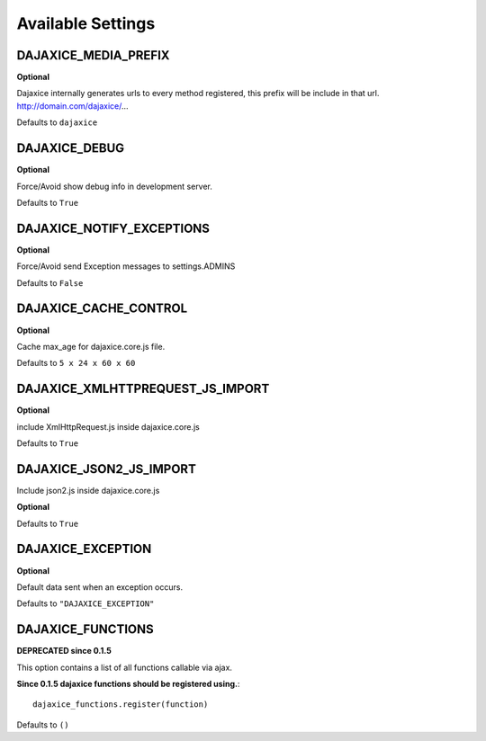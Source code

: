 Available Settings
===========================================

DAJAXICE_MEDIA_PREFIX
------------------------
**Optional**

Dajaxice internally generates urls to every method registered, this prefix will be include in that url. http://domain.com/dajaxice/...

Defaults to ``dajaxice``

DAJAXICE_DEBUG
------------------------

**Optional**

Force/Avoid show debug info in development server.

Defaults to ``True``

DAJAXICE_NOTIFY_EXCEPTIONS
----------------------------

**Optional**

Force/Avoid send Exception messages to  settings.ADMINS

Defaults to ``False``

DAJAXICE_CACHE_CONTROL
------------------------

**Optional**

Cache max_age for dajaxice.core.js file.

Defaults to ``5 x 24 x 60 x 60``

DAJAXICE_XMLHTTPREQUEST_JS_IMPORT
-----------------------------------

**Optional**

include XmlHttpRequest.js inside dajaxice.core.js

Defaults to ``True``

DAJAXICE_JSON2_JS_IMPORT
-----------------------------------

Include json2.js inside dajaxice.core.js

**Optional**

Defaults to ``True``

DAJAXICE_EXCEPTION
-----------------------------------

**Optional**

Default data sent when an exception occurs.

Defaults to ``"DAJAXICE_EXCEPTION"``

DAJAXICE_FUNCTIONS
-----------------------------------

**DEPRECATED since 0.1.5**

This option contains a list of all functions callable via ajax.

**Since 0.1.5 dajaxice functions should be registered using.**::
    
    dajaxice_functions.register(function)

Defaults to ``()``